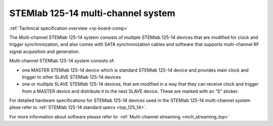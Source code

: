 .. _top_125_14_MULTI:

STEMlab 125-14 multi-channel system
###################################

:ref:`Tachnical specification overview <rp-board-comp>`

The Multi-channel STEMlab 125-14 system consists of multiple STEMlab 125-14 devices that are modified for clock and trigger synchronization, and also comes with SATA synchronization cables and software that supports multi-channel RF signal acquisition and generation.

Multi-channel STEMlab 125-14 system consists of:

* one MASTER STEMlab 125-14 device which is standard STEMlab 125-14 device and provides main clock and trigger to other SLAVE STEMlab 125-14 devices
* one or multiple SLAVE STEMlab 125-14 devices, that are modified in a way that they can receive clock and trigger from a MASTER device and distribute it to the next SLAVE device. These are marked with an “S” sticker.

For detailed hardware specifications for STEMlab 125-14 devices used in the STEMlab 125-14 multi-channel system plese refer to :ref:`STEMlab 125-14 standard specs <top_125_14>`.

For more information about software please refer to: :ref:`Multi-channel streaming <mch_streaming_top>`
